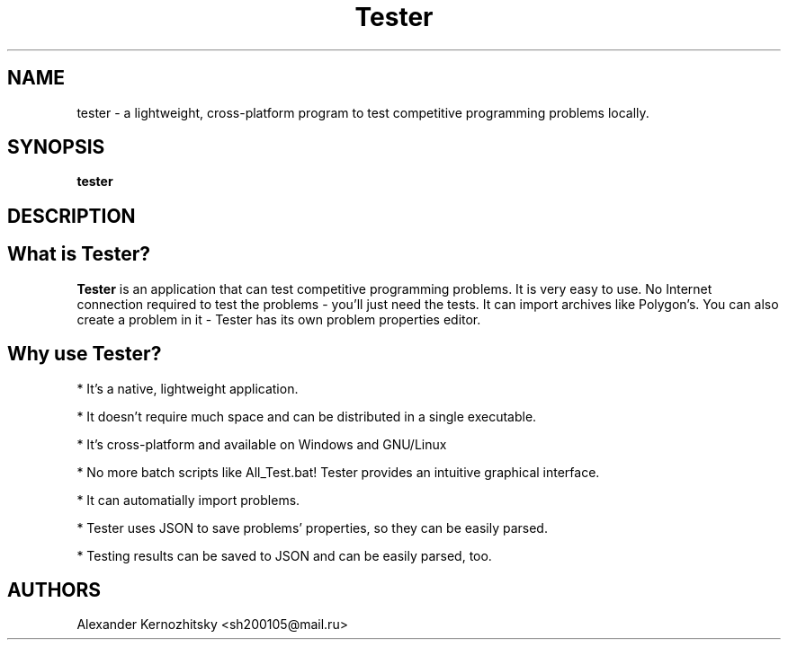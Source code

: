 .TH Tester 1 "April 23 2018"

.SH NAME
tester \- a lightweight, cross-platform program to test competitive programming problems locally.

.SH SYNOPSIS
.B tester

.SH DESCRIPTION

.SH What is Tester?
\fBTester\fR is an application that can test competitive programming problems. It is very easy to use. No Internet connection required to test the problems \- you'll just need the tests. It can import archives like Polygon's. You can also create a problem in it \- Tester has its own problem properties editor.

.SH Why use Tester?
.PP
* It's a native, lightweight application.
.PP
* It doesn't require much space and can be distributed in a single executable.
.PP
* It's cross-platform and available on Windows and GNU/Linux
.PP
* No more batch scripts like All_Test.bat! Tester provides an intuitive graphical interface.
.PP
* It can automatially import problems.
.PP
* Tester uses JSON to save problems' properties, so they can be easily parsed.
.PP
* Testing results can be saved to JSON and can be easily parsed, too.

.SH AUTHORS
Alexander Kernozhitsky <sh200105@mail.ru>
